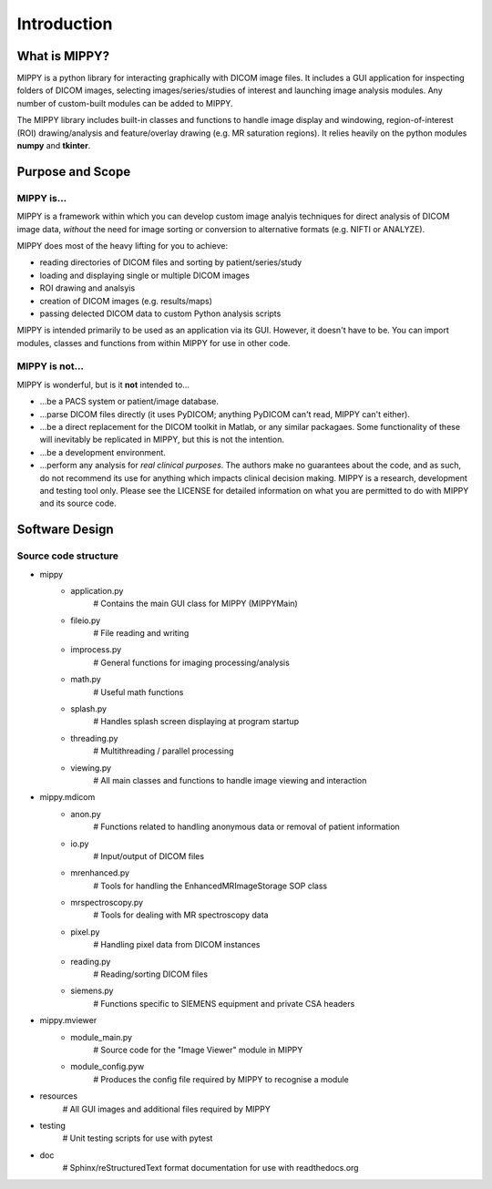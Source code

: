 Introduction
#############################

What is MIPPY?
===============================

MIPPY is a python library for interacting graphically with DICOM image files.  It includes a GUI application for inspecting folders of DICOM images, selecting images/series/studies of interest and launching image analysis modules.  Any number of custom-built modules can be added to MIPPY.

The MIPPY library includes built-in classes and functions to handle image display and windowing, region-of-interest (ROI) drawing/analysis and feature/overlay drawing (e.g. MR saturation regions).  It relies heavily on the python modules **numpy** and **tkinter**.

Purpose and Scope
===================================

MIPPY is...
---------------------

MIPPY is a framework within which you can develop custom image analyis techniques for direct analysis of DICOM image data, *without* the need for image sorting or conversion to alternative formats (e.g. NIFTI or ANALYZE).

MIPPY does most of the heavy lifting for you to achieve:

* reading directories of DICOM files and sorting by patient/series/study
* loading and displaying single or multiple DICOM images
* ROI drawing and analsyis
* creation of DICOM images (e.g. results/maps)
* passing delected DICOM data to custom Python analysis scripts

MIPPY is intended primarily to be used as an application via its GUI.  However, it doesn't have to be.  You can import modules, classes and functions from within MIPPY for use in other code.

MIPPY is not...
----------------------------

MIPPY is wonderful, but is it **not** intended to...

* ...be a PACS system or patient/image database.
* ...parse DICOM files directly (it uses PyDICOM; anything PyDICOM can't read, MIPPY can't either).
* ...be a direct replacement for the DICOM toolkit in Matlab, or any similar packagaes.  Some functionality of these will inevitably be replicated in MIPPY, but this is not the intention.
* ...be a development environment.
* ...perform any analysis for *real clinical purposes*.  The authors make no guarantees about the code, and as such, do not recommend its use for anything which impacts clinical decision making.  MIPPY is a research, development and testing tool only.  Please see the LICENSE for detailed information on what you are permitted to do with MIPPY and its source code.


Software Design
===================================

Source code structure
----------------------------

- mippy
    * application.py
        # Contains the main GUI class for MIPPY (MIPPYMain)
    * fileio.py
        # File reading and writing
    * improcess.py
        # General functions for imaging processing/analysis
    * math.py
        # Useful math functions
    * splash.py
        # Handles splash screen displaying at program startup
    * threading.py
        # Multithreading / parallel processing
    * viewing.py
        # All main classes and functions to handle image viewing and interaction
- mippy.mdicom
	* anon.py
	    # Functions related to handling anonymous data or removal of patient information
	* io.py
	    # Input/output of DICOM files
	* mrenhanced.py
	    # Tools for handling the EnhancedMRImageStorage SOP class
	* mrspectroscopy.py
	    # Tools for dealing with MR spectroscopy data
	* pixel.py
	    # Handling pixel data from DICOM instances
	* reading.py
	    # Reading/sorting DICOM files
	* siemens.py
	    # Functions specific to SIEMENS equipment and private CSA headers
- mippy.mviewer
    * module_main.py
        # Source code for the "Image Viewer" module in MIPPY
    * module_config.pyw
        # Produces the config file required by MIPPY to recognise a module
- resources
    # All GUI images and additional files required by MIPPY
- testing
    # Unit testing scripts for use with pytest
- doc
    # Sphinx/reStructuredText format documentation for use with readthedocs.org

